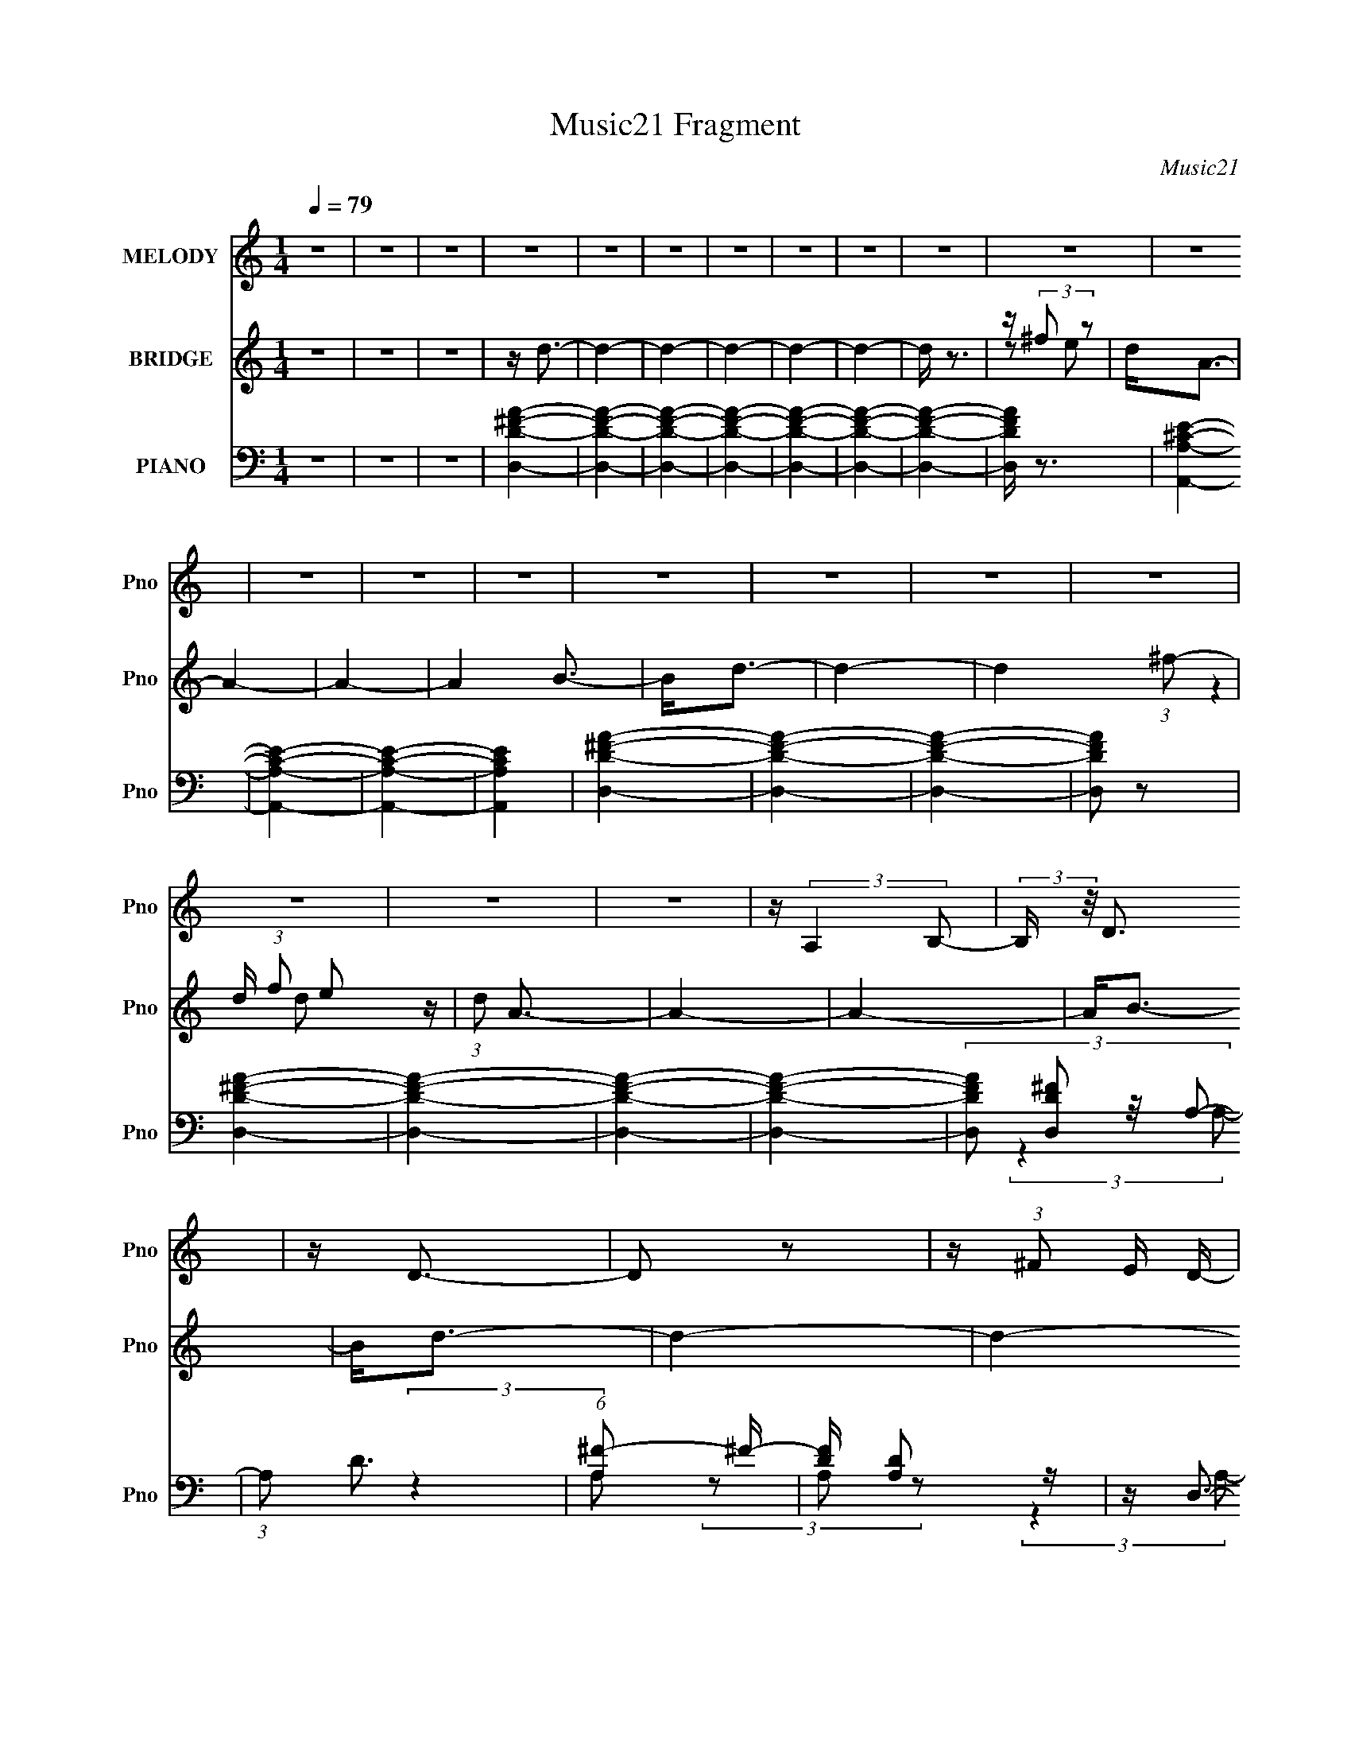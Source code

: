 X:1
T:Music21 Fragment
C:Music21
%%score 1 ( 2 3 ) ( 4 5 6 7 8 )
L:1/4
Q:1/4=79
M:1/4
I:linebreak $
K:C
V:1 treble nm="MELODY" snm="Pno"
L:1/16
V:2 treble nm="BRIDGE" snm="Pno"
V:3 treble 
V:4 bass nm="PIANO" snm="Pno"
L:1/16
V:5 bass 
L:1/16
V:6 bass 
V:7 bass 
V:8 bass 
V:1
 z4 | z4 | z4 | z4 | z4 | z4 | z4 | z4 | z4 | z4 | z4 | z4 | z4 | z4 | z4 | z4 | z4 | z4 | z4 | %19
 z4 | z4 | z4 | z (3:2:2A,4 B,2- | (3:2:2B, z/ D3 | z D3- | D2 z2 | z (3:2:1^F2 E D- | %27
 D2 (3:2:2z A,2- | A,4- | (3:2:2A,4 z2 | z D2 (3:2:1E2- | (3:2:2E z/ ^F3 | z ^F3- | (12:11:2F4 A2 | %34
 z ^F2 (3:2:1D2- | (3:2:1D2 E3- | E4- | (12:7:2E4 z/ (3:2:1A2 | z A z2 | A2<A2- | A4- | %41
 A (6:5:2z2 A,2- | (3:2:2A, z/ D2 (3:2:1^C2- | (3:2:1C2 B,3- | B,4- | B, z3 | (3:2:2z4 A,2 | %47
 D(3^F2 z/ D2- | (3D z/ A2 (3:2:2^F2 z2 | (3:2:2B4 A2- | (3:2:4A2 D2 z/ ^F2 | z E3- | E4- | E4- | %54
 E (3:2:1A,4 B,- | B,2<D2 | z D3- | D2 z2 | z ^F2 E2 | (3:2:2D4 A,2- | A,4- | (3:2:2A,2 z4 | %62
 z D2E- | E2<^F2 | z ^F3- | (12:11:1F4 A | z ^F2D- | D2<E2- | E4- | E2 z A | z A z2 | A2<A2- | %72
 A4- | A z2 A,- | A,D2^C- | C2<B,2- | B,4 | z4 | z3 A, | D^F z D- | D (3:2:1A2 ^F z | B2 z A- | %82
 A E2 (3:2:1^F2- | (3:2:2F z/ D3- | D4- | D4- | D (6:5:2z2 D2 | z G3- | (12:7:2G4 z/ (3:2:1B2 | %89
 z d3 | z ^c B2 (3:2:1z | z A3- | A3 (3:2:1d2 | z ^F3- | F (3:2:1D2 ^F B | z A2 (3:2:1A2- | %96
 (3:2:2A z/ ^CE z | B A2 (3:2:1A2 | z (3:2:1G2 E2 | B2<A2- | A4 | z4 | (3:2:2z4 D2 | z G3- | %104
 (12:7:2G4 z/ (3:2:1B2 | z d3 | z ^c B2 (3:2:1z | z A3- | A3 (3:2:1d2 | z ^F3- | F (3:2:1D2 ^F B | %111
 z A2 (3:2:1A2- | (3:2:2A z/ ^CE z | B A2 (3:2:1A2 | z (3:2:2E2 ^F2 E | z D3- | D4- | D z3 | %118
 z (3:2:1A,4 B,- | B,2<D2 | z D3- | D2 z2 | ^F2 (3:2:1E2 D- | D2 (3:2:2z A,2- | A,4- | %125
 (3:2:2A,2 z4 | z D2E- | E2<^F2 | z ^F3- | F2>A2 | (3^F2E2D2- |[Q:1/4=81] (3:2:1D2 E2 E- | E4 | %133
 z3 A | z A z2 | A2<A2- |[Q:1/4=79] A4- | A z2 A,- |[Q:1/4=78] A,D2^C- | C2<B,2- |[Q:1/4=79] B,4 | %141
 z4 | z3 A, | D^F z D- | D (3:2:1A2 ^F z | B2 z A- | A E2 (3:2:1^F2- | (3:2:2F z/ D3- | D4- | D4- | %150
 D (6:5:2z2 D2 | z G3- | (12:7:2G4 z/ (3:2:1B2 | z d3 | z ^c B2 (3:2:1z | z A3- | A3 (3:2:1d2 | %157
 z ^F3- | F (3:2:1D2 ^F B | z A2 (3:2:1A2- | (3:2:2A z/ ^CE z | B A2 (3:2:1A2 | z (3:2:1G2 E2 | %163
 B2<A2- | A4 | z4 | (3:2:2z4 D2 | z G3- | (12:7:2G4 z/ (3:2:1B2 | z d3 | z ^c B2 (3:2:1z | z A3- | %172
 A3 (3:2:1d2 | z ^F3- | F (3:2:1D2 ^F B | z A2 (3:2:1A2- | (3:2:2A z/ ^CE z | B2<A2- | %178
 A (3:2:2E2 ^F2 E | z D3- | D4- | D z3 | z (3:2:2A,4 B,2- | (3:2:2B, z/ D3 | z D3- | D2 z2 | %186
 z ^F2 E z | (3:2:1D4 A,2- | A,4- | A, z3 | z D2 (3:2:1E2- | (3:2:2E z/ ^F3 | z ^F3- | %193
 F3 (3:2:1A2- | (3A2 ^F2 E2 (3:2:1D2- | (3:2:1D2 E2 E- | E4- | E (6:5:2z2 A2 | z A z2 | A2<A2- | %200
 A4- | A (6:5:2z2 A,2- | (3:2:2A, z/ D2 (3:2:1^C2- | (3:2:1C2 B,3- | B,4- | B, z3 | (3:2:2z4 A,2 | %207
 D(3^F2 z/ D2- | (3D z/ A2 (3:2:2^F2 z2 | (3:2:2B4 A2- | (3:2:4A2 E2 z/ ^F2- | %211
 (6:5:1F2 z (3:2:1D2- | D4- | D4- | (3:2:2D z2 z2 |[Q:1/4=80] z4 | z4 | z4 | z4 | z4 | z4 | z4 | %222
[Q:1/4=73] z4 | z4 |[Q:1/4=79] z4 | z4 | z4 | z4 | z4 | z4 |[Q:1/4=80] z4 | z4 | z4 | z4 | %234
 (3:2:2z4 D2 | z G3- | (12:7:2G4 z/ (3:2:1B2 | z d3 | z ^c B2 (3:2:1z | z A3- | A3 (3:2:1d2 | %241
 z ^F3- | F (3:2:1D2 ^F B |[Q:1/4=79] z A2 (3:2:1A2- | (3:2:2A z/ ^CE z | B A2 (3:2:1A2 | %246
 z (3:2:1G2 E2 | B2<A2- | A4 | z4 | (3:2:2z4 D2 | z G3- | (12:7:2G4 z/ (3:2:1B2 | z d3 | %254
 z ^c B2 (3:2:1z | z A3- | A3 (3:2:1d2 | z ^F3- | F (3:2:1D2 ^F B | z A2 (3:2:1A2- | %260
 (3:2:2A z/ ^CE z | B2<A2- | A (3:2:2E2 ^F2 E | z D3- | D4- | D z3 | (3:2:2z4 D2 | z G3- | %268
 (12:7:2G4 z/ (3:2:1B2 | z d3 | z ^c B2 (3:2:1z | z A3- | A3 (3:2:1d2 | z ^F3- | F (3:2:1D2 ^F B | %275
 z A2 (3:2:1A2- | (3:2:2A z/ ^CE z | B A2 (3:2:1A2 | z (3:2:1G2 E2 | B2<A2- | A4 | z4 | %282
 (3:2:2z4 D2 | z G3- | (12:7:2G4 z/ (3:2:1B2 | z d3 | z ^c B2 (3:2:1z | z A3- | A3 (3:2:1d2 | %289
 z ^F3- | F (3:2:1D2 ^F B | z A2 (3:2:1A2- | (3:2:2A z/ ^CE z | B2<A2- | A (3:2:2E2 ^F2 E | z D3- | %296
 D4- | D z3 | z (3:2:1D2 ^F z | BA z A | z ^C2 E z | (3:2:2B2 A4- | A4- | (3:2:2A4 z2 | E2>^F2- | %305
 F2>E2- | E3 z | D4- | D4- | D4- | D z3 |] %311
V:2
 z | z | z | z/4 d3/4- | d- | d- | d- | d- | d- | d/4 z3/4 | z/4 (3:2:2^f/ z/ | d/<A/- | A- | A- | %14
 A B3/4- | B/<d/- | d- | d- (3:2:1^f/- | d/4 (3:2:1f/ e/ z/4 | (3:2:1d/ A3/4- | A- | A- | A/<B/- | %23
 B/<d/- | d- | d- | d3/4 z/4 | z | z | z | z | z | z | z | z | z | z | z | z | z | z | z | z | z | %44
 z | z | z | z | z | z | z | z | z | z | z | z | z | z | z | z | z | z | z | z | z | z | z | z | %68
 z | z | z | z | z | z | z | z | z | z | z | z | z | z | z | z | z | z | z | z | z | z | z | z | %92
 z | z | z | z | z | z | z | z | z | z | z | z | z | z | z | z | z | z | z | z | z | z | z | z | %116
 z | z | z | z | z | z | z | z | z | z | z | z | z | z | z |[Q:1/4=81] z | z | z | z | z | %136
[Q:1/4=79] z | z |[Q:1/4=78] z | z |[Q:1/4=79] z | z | z | z | z | z | z | z | z | z | z | z | z | %153
 z | z | z | z | z | z | z | z | z | z | z | z | z | z | z | z | z | z | z | z | z | z | z | z | %177
 z | z | z | z | z | z/4 B3/4- | B/<d/- | d- | d- | d3/4 z/4 | z | z | z | z | z | z | z | z | z | %196
 z | z | z | z | z | z | z | z | z | z | z | z | z | z | z | z | z | z | z |[Q:1/4=80] z/4 d/ z/4 | %216
 (3c/ z/ B/- | B- (3:2:2d'/ a/ | (12:11:1[B_bd'Ga] (3:2:1[Ga]/8 | [A_b]/4_B/ z/4 | (3A/ z/ G/- | %221
 G- (3:2:2d'/ a/ |[Q:1/4=73] (12:11:1[G_bd'a] (3:2:1a/8 | _b/4(3[Fd']/ z/8 F/ | %224
[Q:1/4=79] G/4F/4 (3:2:2z/4 A/ | (3G/_B/A/ | _B/4c/4 (3:2:2z/4 c/ | d/4c/4 (3:2:2z/4 e/ | %228
 d/4e/4 (3:2:2z/4 e/ | f/<a/- |[Q:1/4=80] a- | a/4e'/ z/4 | (3d'/ z/ e'/ | z/4 a'/ z/4 | %234
 (3:2:2g' a'/- | G- (3:2:1a'/4 | G- | G- | G | z/4 ^F3/4- | F- | F- | F/4(3:2:2D/ z/4 B/4- | %243
[Q:1/4=79] B/4(3A/ z/8 A/- | (3:2:1[A^C]/ (3:2:2^C3/8 z/4 B/4- | B/4 A/ z/4 | %246
 (3:2:1A/4 x/12 (3:2:2G/ z/4 B/4- | B/<A/- | A- B/ | A/ A/ d/- | d- | d/<g/- | g- | g- | g- | %255
 ^f- g/4 | f- | f | z/4 ^f3/4- | e- f/4 | e- | e | z/4 (3:2:2e/ z/4 e/4- | e/<d/- | %264
 (12:11:1d d'/4- | d'3/4 (3:2:1B/ | (3A/E/D/ | z/4 G3/4- | G- | G- | G- | ^F- G/4 | F- | F- | %274
 (3:2:2F/ B- | (3:2:1B/ A3/4- | A/4(3:2:2^C/ z/4 B/4- | (3:2:4A/ B/8 z/ A/- | %278
 (3:2:1[AG]/ G/6(3:2:2E/ z/4 | B/<A/- | A- | A3/4 (3:2:1e/ | d/4d/4 (3:2:2z/4 ^f/- | g- (3:2:1f/4 | %284
 g- | g- | g | z/4 ^f3/4- | f3/4 z/4 | (3z/ [g^f]/ z/8 g/4 | a | z/4 e3/4- | e- | e- | %294
 e/4 z/4 e/4^f/4 | (3:2:2e/ z | d- | d- | d- | d/4 z3/4 |] %300
V:3
 x | x | x | x | x | x | x | x | x | x | z/ e/ | x | x | x | x7/4 | x | x | x4/3 | %18
 (3:2:2z d/- x/3 | x13/12 | x | x | x | x | x | x | x | x | x | x | x | x | x | x | x | x | x | x | %38
 x | x | x | x | x | x | x | x | x | x | x | x | x | x | x | x | x | x | x | x | x | x | x | x | %62
 x | x | x | x | x | x | x | x | x | x | x | x | x | x | x | x | x | x | x | x | x | x | x | x | %86
 x | x | x | x | x | x | x | x | x | x | x | x | x | x | x | x | x | x | x | x | x | x | x | x | %110
 x | x | x | x | x | x | x | x | x | x | x | x | x | x | x | x | x | x | x | x | x | x | x | x | %134
 x | x | x | x | x | x | x | x | x | x | x | x | x | x | x | x | x | x | x | x | x | x | x | x | %158
 x | x | x | x | x | x | x | x | x | x | x | x | x | x | x | x | x | x | x | x | x | x | x | x | %182
 x | x | x | x | x | x | x | x | x | x | x | x | x | x | x | x | x | x | x | x | x | x | x | x | %206
 x | x | x | x | x | x | x | x | x | x | x | (3z/ g/ z/ x2/3 | (3z/ g/ z/ | z/4 d'/4 z/ | x | %221
 (3z/ g/ z/ x2/3 | (3z/ g/ z/ | (3z/ E/ z/ | (3z/ G/ z/ | z/4 A/4 z/ | (3z/ _B/ z/ | (3z/ d/ z/ | %228
 (3z/ f/ z/ | x | x | x | x | x | x | x7/6 | x | x | x | x | x | x | z/ (3:2:2^F/ z/4 | x | %244
 z/ (3:2:2E/ z/4 | (3:2:2z A/- | z/ (3:2:2E/ z/4 | x | x3/2 | x3/2 | x | x | x | x | x | x5/4 | x | %257
 x | x | x5/4 | x | x | z/ (3:2:2^f/ z/4 | x | x7/6 | x13/12 | z/4 ^F/4 z/ | x | x | x | x | x5/4 | %272
 x | x | x | x13/12 | z/ (3:2:2E/ z/4 | x13/12 | z3/4 B/4- | x | x | x13/12 | (3z/ e/ z/ | x7/6 | %284
 x | x | x | x | x | x | x | x | x | x | x | z/4 d3/4- | x | x | x | x |] %300
V:4
 z4 | z4 | z4 | [D^FD,A]4- | [DFD,A]4- | [DFD,A]4- | [DFD,A]4- | [DFD,A]4- | [DFD,A]4- | %9
 [DFD,A]4- | [DFD,A] z3 | [A,^CEA,,]4- | [A,CEA,,]4- | [A,CEA,,]4- | [A,CEA,,]4 | [D^FD,A]4- | %16
 [DFD,A]4- | [DFD,A]4- | [DFD,A]2 z2 | [D^FD,A]4- | [DFD,A]4- | [DFD,A]4- | [DFD,A]4- | %23
 (3:2:4[DFD,A]2 [D,D^F]2 z/ A,2- | (3:2:1A,2 D3 | (6:5:1[A,^F-]2 ^F7/3- | [FD] [DA,]2 z | z D,3- | %28
 (6:5:1[A,D]2 [DD,-]4/3 D,20/3- D,3 | (3:2:1[A,^F-]2 ^F8/3- | F (6:5:1[A,D-]2 D4/3- | %31
 D (3:2:1[A,D,-] D,7/3- | (48:35:2[D,D]16 A,2 | (3:2:1[A,^F-]2 ^F8/3- | F (3:2:1[A,D]2 D2/3 z | %35
 (3:2:1[A,A,,-]2 A,,8/3- | [A,CE,-]2 [E,-C,]2 C,10 A,,8- A,,4- A,, | [E,^C-]2 [^C-A,]2 | %38
 (12:7:3[CA,]4 [A,E,]2 z/ | z D,3- | (3:2:1[A,D]2 [DD,-]8/3 D,16/3- D,3 | (3:2:1[A,^F-]2 ^F8/3- | %42
 F (3A,4 D2 A,2- | (3:2:1A, x/3 G,,3- | (3:2:2[D,D]16 G,2 G,,8- G,,3 | (24:17:1[G,D-]8 | %46
 (12:11:1D4 G2 G (3:2:1z/ | z D,3- | (48:35:2[D,D]16 A,2 | (3:2:1[A,^F-]2 ^F8/3- | %50
 F (3:2:1[A,D]2 D2/3 z | (3:2:1[A,A,,-]2 A,,8/3- | [A,CE,-]2 [E,-C,]2 C,10 A,,8- A,,4- A,, | %53
 [E,^C-]2 [^C-A,]2 | (12:7:2C4 [E,Ec] [A,^CEA]2 z | z D,3- | (3:2:1[A,D]2 [DD,-]8/3 D,4/3- D, | %57
 (3:2:1[D,A,D,-]2 D,8/3- | (12:11:1[D,A,-]4 [A,-F]/3 F2/3 (3:2:1A, | A, [A,D]2 z | %60
 (3:2:1[A,D]2 D8/3 | (3:2:1[A,^F-]2 ^F8/3- | F (3:2:1[A,A,]2 x5/3 | z [A,D]2 z | %64
 (3:2:1[A,D]2 D8/3 | (3:2:1[A,^F-]2 ^F8/3- | F (3:2:1[A,A,]2 x5/3 | z A,,3- | %68
 [A,,E,-]3 [E,-A,C] [A,C] C,12 | [E,A,,-^C-]2 [A,,-^C-A,,A,]2 | [A,,C]4- (3:2:1[E,E] [A,^CEA]3- | %71
 [A,,C] [A,CEAD,-] D,2- | [D,D]3 [DA,] (3:2:1A,/ | (3:2:1[D,A,D,-]2 D,8/3- | %74
 F (3:2:1[A,A,]2 D,4- D, | z [G,,G,,]3- | [G,,G,,D]3 D | (24:17:1[G,D-G-]8 | [DGG]2 z2 | D D,3- | %80
 [D,D]3 [DA,] (3:2:1A,/ | (3:2:1D, x/3 A,,3- | [A,,E,-]3 [E,-A,C] [A,C] (12:7:1C,8 | %83
 [E,D,-]2 [D,-A,,A,]2 | [D,D]3 [DA] | (3:2:1[D,A,D,-]2 D,8/3- | %86
 (3:2:1[A,DA,]2 (3:2:1[A,D,-]3/2 [D,D]3- D, | (3:2:1D x/3 G,,3- | [G,,G,B,DG]3 (48:35:1D,16 | %89
 (3:2:2G,, z/ G,,3- | [G,,-B,DG]4 G,, | z D,3- | [D,A,-]3 [A,-F,] (48:29:1F,416/29 | %93
 A,4- (3:2:1D, D,3- | [A,D^FA]2 [D^FAD,-]2 D,2- D, | (3:2:1A, x/3 A,,3- | %96
 [A,,^CEA]3 [^CEAC,] (3:2:1C,29/2 | E,4- (3:2:1[A,,A,]2 A,,3- | [E,^CEA]3 A,,4- A,, | %99
 (3:2:1A, x/3 D,3- | [D,A,-]3 [A,-F,] (12:7:1F,100/7 | A,4- (3:2:1D, D,3- | %102
 A, D,4 (3:2:2[D^FA]2 D2- | (3:2:1D x/3 G,,3- | [G,,G,B,DG]3 (48:35:1D,16 | (3:2:2G,, z/ G,,3- | %106
 [G,,-B,DG]4 G,, | z D,3- | [D,A,-]3 [A,-F,] (12:7:1F,100/7 | (3:2:1D, [A,D,]4- A, | D,4 [D^FAd]2 | %111
 z A,,3- | [A,,^CEA]3 [^CEAC,] (3:2:1C,29/2 | E,4- (3:2:1[A,,A,]2 A,,3- | [E,^CEA]3 A,,4- A,, | %115
 (3:2:1A, x/3 D,3- | [D,A,-]3 [A,-F,] (3:2:1F,29/2 | A,4- (3:2:1D, D4- [D,^FAd]3- | %118
 (12:7:1A,4 D4- (12:11:1[D,FAd]4 A,2 | (3:2:1D x/3 D,3- | (3:2:1[A,D]2 [DD,-]8/3 D,4/3- D, | %121
 (3:2:1[D,A,D,-]2 D,8/3- | (12:11:1[D,A,-]4 [A,-F]/3 F2/3 (3:2:1A, | A, [A,D]2 z | %124
 (3:2:1[A,D]2 D8/3 | (3:2:1[A,^F-]2 ^F8/3- | F (3:2:1[A,A,]2 x5/3 | z [A,D]2 z | %128
 (3:2:1[A,D]2 D8/3 | (3:2:1[A,^F-]2 ^F8/3- | F (3:2:1[A,A,]2 x5/3 |[Q:1/4=81] z A,,3- | %132
 [A,,E,-]3 [E,-A,C] [A,C] C,12 | [E,A,,-^C-]2 [A,,-^C-A,,A,]2 | [A,,C]4- (3:2:1[E,E] [A,^CEA]3- | %135
 [A,,C] [A,CEAD,-] D,2- |[Q:1/4=79] [D,D]3 [DA,] (3:2:1A,/ | (3:2:1[D,A,D,-]2 D,8/3- | %138
[Q:1/4=78] F (3:2:1[A,A,]2 D,4- D, | z [G,,G,,]3- |[Q:1/4=79] [G,,G,,D]3 D | (24:17:1[G,D-G-]8 | %142
 [DGG]2 z2 | D D,3- | [D,D]3 [DA,] (3:2:1A,/ | (3:2:1D, x/3 A,,3- | %146
 [A,,E,-]3 [E,-A,C] [A,C] (12:7:1C,8 | [E,D,-]2 [D,-A,,A,]2 | [D,D]3 [DA] | %149
 (3:2:1[D,A,D,-]2 D,8/3- | (3:2:1[A,DA,]2 (3:2:1[A,D,-]3/2 [D,D]3- D, | (3:2:1D x/3 G,,3- | %152
 [G,,G,B,DG]3 (48:35:1D,16 | (3:2:2G,, z/ G,,3- | [G,,-B,DG]4 G,, | z D,3- | %156
 [D,A,-]3 [A,-F,] (48:29:1F,416/29 | A,4- (3:2:1D, D,3- | [A,D^FA]2 [D^FAD,-]2 D,2- D, | %159
 (3:2:1A, x/3 A,,3- | [A,,^CEA]3 [^CEAC,] (3:2:1C,29/2 | E,4- (3:2:1[A,,A,]2 A,,3- | %162
 [E,^CEA]3 A,,4- A,, | (3:2:1A, x/3 D,3- | [D,A,-]3 [A,-F,] (12:7:1F,100/7 | A,4- (3:2:1D, D,3- | %166
 A, D,4 (3:2:2[D^FA]2 D2- | (3:2:1D x/3 G,,3- | [G,,G,B,DG]3 (48:35:1D,16 | (3:2:2G,, z/ G,,3- | %170
 [G,,-B,DG]4 G,, | z D,3- | [D,A,-]3 [A,-F,] (12:7:1F,100/7 | (3:2:1D, [A,D,]4- A, | D,4 [D^FAd]2 | %175
 z A,,3- | [A,,^CEA]3 [^CEAC,] (3:2:1C,29/2 | E,4- (3:2:1[A,,A,]2 A,,3- | [E,^CEA]3 A,,4- A,, | %179
 (3:2:1A, x/3 D,3- | [D,A,-]3 [A,-F,] (3:2:1F,29/2 | A,4- (3:2:1D, D4- [D,^FAd]3- | %182
 (12:7:1A,4 D4- (12:11:1[D,FAd]4 A,2 | (3:2:1D x/3 D,3- | [D,D]3 [DF] (3:2:1A,2 | %185
 (6:5:1[D,A,D,-]2 D,7/3- | [D,D]4 F (3:2:1A, | z D,3- | [D,D]3 (6:5:1A,2 | %189
 (3:2:1[D,A,D,-]2 D,8/3- | D,4 F (6:5:1A,2 D3- | D D,3- | [D,D]3 [DA,] (3:2:1A,/ | %193
 (3:2:1[A,D,-]2 D,8/3- | [D,D]4 F (3:2:1A,4 | (3:2:1[FA,,-]2 A,,8/3- | %196
 [A,,E,-]3 [E,-A,C] [A,C] C,12 | [E,A,,-]2 [A,,-A,]2 | [A,,A,]4 (12:7:2C4 E, | z D,3- | %200
 [D,D]3 [DA,] (3:2:1A,/ | (3:2:1[A,D,-]2 D,8/3- | D,4 F (3A,4 D2 ^F2- | (3:2:1F x/3 G,,3- | %204
 [G,,D]3 [DD,] (3:2:2D,29/2 G,2 | (24:17:1[G,G,,-D-]8 | (12:11:1[G,,D]4 G2 G (3:2:1z/ | z D,3- | %208
 [D,D^FA]3 (3:2:2[D^FA] z/ | z A,,3- | [A,,A,^CE]3 [A,^CE] | (3:2:1A,, x/3 D,3- | [D,D]3 D | %213
 (3:2:1[A,D,-]2 D,8/3- | D,4 F (3A,4 D2 ^F2- |[Q:1/4=80] (3:2:2F z/ [D,^FAd]2 z | %216
 (3:2:2[C,EGc]4 [B,,D^FB]2- | [B,,DFB]4- | (3:2:2[B,,DFB] z2 (3:2:2z [G,,G,]2 | %219
 [A,,A,][_B,,_B,D]2 z | (3:2:2[A,,A,C]4 [G,,G,_B,]2- | [G,,G,B,]4- |[Q:1/4=73] [G,,G,B,]4- | %223
 (3:2:1[G,,G,B,]2 [_B,,_B,_B]2 z |[Q:1/4=79] (3[A,,A,A]2 z2 [G,,G,G]2- | %225
 (3:2:1[G,,G,G]2[F,,F,F]2 (3:2:1z | z E,,3- | E,,4- [E,E]4- | [E,E] [E,,-D,]4 E,, | %229
 (3:2:1[E,E] x/3 [A,,A,^CE]3- |[Q:1/4=80] [A,,A,CE]4- A4- | [A,,A,CE]4- A4- | [A,,A,CE]4- A4- | %233
 [A,,A,CE]4- A4- | [A,,A,CE]3 A [Ad]2 z | z G,,3- | [G,,G,B,DG]3 (48:35:1D,16 | %237
 (3:2:2G,, z/ G,,3- | [G,,-B,DG]4 G,, | z D,3- | [D,A,-]3 [A,-F,] (48:29:1F,416/29 | %241
 A,4- (3:2:1D, D,3- | [A,D^FA]2 [D^FAD,-]2 D,2- D, |[Q:1/4=79] (3:2:1A, x/3 A,,3- | %244
 [A,,^CEA]3 [^CEAC,] (3:2:1C,29/2 | E,4- (3:2:1[A,,A,]2 A,,3- | [E,^CEA]3 A,,4- A,, | %247
 (3:2:1A, x/3 D,3- | [D,A,-]3 [A,-F,] (12:7:1F,100/7 | A,4- (3:2:1D, D,3- | %250
 A, D,4 (3:2:2[D^FA]2 D2- | (3:2:1D x/3 G,,3- | [G,,G,B,DG]3 (48:35:1D,16 | (3:2:2G,, z/ G,,3- | %254
 [G,,-B,DG]4 G,, | z D,3- | [D,A,-]3 [A,-F,] (12:7:1F,100/7 | (3:2:1D, [A,D,]4- A, | D,4 [D^FAd]2 | %259
 z A,,3- | [A,,^CEA]3 [^CEAC,] (3:2:1C,29/2 | E,4- (3:2:1[A,,A,]2 A,,3- | [E,^CEA]3 A,,4- A,, | %263
 (3:2:1A, x/3 D,3- | [D,A,-]3 [A,-F,] (3:2:1F,29/2 | A,4- (3:2:1D, D4- [D,^FAd]3- | %266
 (12:7:1A,4 D4- (12:11:1[D,FAd]4 A,2 | (3:2:1D x/3 G,,3- | [G,,G,B,DG]3 (48:35:1D,16 | %269
 (3:2:2G,, z/ G,,3- | [G,,-B,DG]4 G,, | z D,3- | [D,A,-]3 [A,-F,] (48:29:1F,416/29 | %273
 A,4- (3:2:1D, D,3- | [A,D^FA]2 [D^FAD,-]2 D,2- D, | (3:2:1A, x/3 A,,3- | %276
 [A,,^CEA]3 [^CEAC,] (3:2:1C,29/2 | E,4- (3:2:1[A,,A,]2 A,,3- | [E,^CEA]3 A,,4- A,, | %279
 (3:2:1A, x/3 D,3- | [D,A,-]3 [A,-F,] (12:7:1F,100/7 | A,4- (3:2:1D, D,3- | %282
 A, D,4 (3:2:2[D^FA]2 D2- | (3:2:1D x/3 G,,3- | [G,,G,B,DG]3 (48:35:1D,16 | (3:2:2G,, z/ G,,3- | %286
 [G,,-B,DG]4 G,, | z D,3- | [D,A,-]3 [A,-F,] (12:7:1F,100/7 | (3:2:1D, [A,D,]4- A, | D,4 [D^FAd]2 | %291
 z A,,3- | [A,,^CEA]3 [^CEAC,] (3:2:1C,29/2 | E,4- (3:2:1[A,,A,]2 A,,3- | [E,^CEA]3 A,,4- A,, | %295
 (3:2:1A, x/3 D,3- | [D,A,-]3 [A,-F,] (3:2:1F,29/2 | A,4- (3:2:1D, D4- [D,^FAd]3- | %298
 (12:7:1A,4 D4- (12:11:1[D,FAd]4 A,2 | (3:2:2D z/ [A,,E,A,^CE]3- | [A,,E,A,CE]3 z | %301
 z [A,,E,A,^CE]3- | [A,,E,A,CE]4- | [A,,E,A,CE]4- | [A,,E,A,CE]4- | [A,,E,A,CE]4- | %306
 [A,,E,A,CE]2 z2 | (3:2:2[Ad]4 z2 | (48:31:1[A,Ad]64 D,32- D,8- D,3 | [Ad]3 z | (3:2:1[FA]2 A8/3 | %311
 (3:2:1[DAd]/ [AdF]11/3 F73/3 | [Ad]3 z | (3:2:1[DA-]2 A8/3- | (12:7:1[Ad]32 | d4- D4- | d4- D4- | %317
 d4- D4- | d3 (3:2:1D2 z |] %319
V:5
 x4 | x4 | x4 | x4 | x4 | x4 | x4 | x4 | x4 | x4 | x4 | x4 | x4 | x4 | x4 | x4 | x4 | x4 | x4 | %19
 x4 | x4 | x4 | x4 | x13/3 | (3:2:2z4 A,2- x/3 | (3:2:2z4 A,2- | (3z2 A,2 z2 | (3:2:2z4 A,2- | %28
 (3:2:2z4 A,2- x26/3 | (3:2:2z4 A,2- | (3:2:2z4 A,2- | (3:2:2z4 A,2- | (3:2:2z4 A,2- x9 | %33
 (3:2:2z4 A,2- | (3:2:2z4 A,2- | z [A,^C]3- | (3:2:2z4 A,2- x23 | (3:2:2z4 E,2- | (3:2:2z4 E,2 | %39
 z [D^F]2 z | (3:2:2z4 A,2- x25/3 | (3:2:2z4 A,2- | x19/3 | (3:2:2z4 D,2- | (3:2:2z4 G,2- x19 | %45
 z G3- x5/3 | x7 | (3:2:2z4 A,2- | (3:2:2z4 A,2- x9 | (3:2:2z4 A,2- | (3:2:2z4 A,2- | z [A,^C]3- | %52
 (3:2:2z4 A,2- x23 | (3:2:2z4 [E,E^c]2- | x6 | z [A,D]2 z | (3:2:2z4 [D,A,]2- x7/3 | z ^F3- | %58
 z D2 z x4/3 | (3:2:2z4 A,2- | (3:2:2z4 A,2- | (3:2:2z4 A,2- | z D2 z | (3:2:2z4 A,2- | %64
 (3:2:2z4 A,2- | (3:2:2z4 A,2- | z D2 z | z [A,^C]3- | (3:2:2z4 [A,,A,]2- x13 | (3:2:2z4 [E,E]2- | %70
 x23/3 | z [A,D]2 z | (3:2:2z4 [D,A,]2- x/3 | z ^F3- | z [Dd]2 z x10/3 | z [D,G,]2 z | %76
 (3:2:2z4 G,2- | (3:2:2z4 B2 x5/3 | z D3- | z [A,D]2 z | (3:2:2z4 D,2- x/3 | z [A,^C]3- | %82
 (3:2:2z4 [A,,A,]2- x17/3 | z (3A,2 z/ A2- | (3:2:2z4 [D,A,]2- | z ^F2 z | z A2 z x7/3 | %87
 (3:2:2z4 D,2- | (3:2:2z4 G,,2- x32/3 | x4 | (3:2:2z4 G,2 x | (3:2:2z4 ^F,2- | %92
 z (3:2:2[D^FA]4 z/ x26/3 | x23/3 | (3:2:2z4 A,2- x3 | (3:2:2z4 ^C,2- | z E,3- x29/3 | x25/3 | %98
 (3:2:2z4 A,2- x4 | (3:2:2z4 ^F,2- | z (3:2:2[D^FA]4 z/ x25/3 | x23/3 | x23/3 | (3:2:2z4 D,2- | %104
 (3:2:2z4 G,,2- x32/3 | x4 | (3:2:2z4 G,2 x | z d3 | z [D^FAd]3 x25/3 | z d3 x5/3 | x6 | %111
 (3:2:2z4 ^C,2- | z E,3- x29/3 | x25/3 | (3:2:2z4 A,2- x4 | (3:2:2z4 ^F,2- | %116
 z (3:2:2[^FA]4 z/ x29/3 | x35/3 | x12 | z A,2 z | (3:2:2z4 [D,A,]2- x7/3 | z ^F3- | z D2 z x4/3 | %123
 (3:2:2z4 A,2- | (3:2:2z4 A,2- | (3:2:2z4 A,2- | z D2 z | (3:2:2z4 A,2- | (3:2:2z4 A,2- | %129
 (3:2:2z4 A,2- | z D2 z | z [A,^C]3- | (3:2:2z4 [A,,A,]2- x13 | (3:2:2z4 [E,E]2- | x23/3 | %135
 z [A,D]2 z | (3:2:2z4 [D,A,]2- x/3 | z ^F3- | z [Dd]2 z x10/3 | z [D,G,]2 z | (3:2:2z4 G,2- | %141
 (3:2:2z4 B2 x5/3 | z D3- | z [A,D]2 z | (3:2:2z4 D,2- x/3 | z [A,^C]3- | %146
 (3:2:2z4 [A,,A,]2- x17/3 | z (3A,2 z/ A2- | (3:2:2z4 [D,A,]2- | z ^F2 z | z A2 z x7/3 | %151
 (3:2:2z4 D,2- | (3:2:2z4 G,,2- x32/3 | x4 | (3:2:2z4 G,2 x | (3:2:2z4 ^F,2- | %156
 z (3:2:2[D^FA]4 z/ x26/3 | x23/3 | (3:2:2z4 A,2- x3 | (3:2:2z4 ^C,2- | z E,3- x29/3 | x25/3 | %162
 (3:2:2z4 A,2- x4 | (3:2:2z4 ^F,2- | z (3:2:2[D^FA]4 z/ x25/3 | x23/3 | x23/3 | (3:2:2z4 D,2- | %168
 (3:2:2z4 G,,2- x32/3 | x4 | (3:2:2z4 G,2 x | z d3 | z [D^FAd]3 x25/3 | z d3 x5/3 | x6 | %175
 (3:2:2z4 ^C,2- | z E,3- x29/3 | x25/3 | (3:2:2z4 A,2- x4 | (3:2:2z4 ^F,2- | %180
 z (3:2:2[^FA]4 z/ x29/3 | x35/3 | x12 | z ^F3- | (3:2:2z4 [D,A,]2- x4/3 | z ^F3- | %186
 (3z2 A,2 z2 x5/3 | (3:2:2z4 A,2- | (3:2:2z4 [D,A,]2- x2/3 | z ^F3- | x29/3 | (3:2:2z4 A,2- | %192
 (3:2:2z4 D,2 x/3 | z ^F3- | (3:2:2z4 ^F2- x11/3 | z [A,^C]3- | (3:2:2z4 A,,2 x13 | z ^C3- | %198
 (3:2:2z4 E,2 x3 | z [D^F]2 z | (3:2:2z4 D,2 x/3 | z ^F3- | x31/3 | (3:2:2z4 D,2- | %204
 (3:2:2z4 G,,2 x11 | z G3- x5/3 | x7 | z [D^FA]3 | (3:2:2z4 D,2 | (3:2:2z4 [A,^CE]2 | %210
 (3:2:2z4 A,,2- | z [D^F]2 z | (3:2:2z4 D,2 | z ^F3- | x31/3 | x4 | x4 | x4 | x4 | x4 | x4 | x4 | %222
 x4 | x13/3 | x4 | x4 | z [E,E]3- | x8 | z D3 x2 | z A3- | x8 | x8 | x8 | x8 | x7 | (3:2:2z4 D,2- | %236
 (3:2:2z4 G,,2- x32/3 | x4 | (3:2:2z4 G,2 x | (3:2:2z4 ^F,2- | z (3:2:2[D^FA]4 z/ x26/3 | x23/3 | %242
 (3:2:2z4 A,2- x3 | (3:2:2z4 ^C,2- | z E,3- x29/3 | x25/3 | (3:2:2z4 A,2- x4 | (3:2:2z4 ^F,2- | %248
 z (3:2:2[D^FA]4 z/ x25/3 | x23/3 | x23/3 | (3:2:2z4 D,2- | (3:2:2z4 G,,2- x32/3 | x4 | %254
 (3:2:2z4 G,2 x | z d3 | z [D^FAd]3 x25/3 | z d3 x5/3 | x6 | (3:2:2z4 ^C,2- | z E,3- x29/3 | %261
 x25/3 | (3:2:2z4 A,2- x4 | (3:2:2z4 ^F,2- | z (3:2:2[^FA]4 z/ x29/3 | x35/3 | x12 | %267
 (3:2:2z4 D,2- | (3:2:2z4 G,,2- x32/3 | x4 | (3:2:2z4 G,2 x | (3:2:2z4 ^F,2- | %272
 z (3:2:2[D^FA]4 z/ x26/3 | x23/3 | (3:2:2z4 A,2- x3 | (3:2:2z4 ^C,2- | z E,3- x29/3 | x25/3 | %278
 (3:2:2z4 A,2- x4 | (3:2:2z4 ^F,2- | z (3:2:2[D^FA]4 z/ x25/3 | x23/3 | x23/3 | (3:2:2z4 D,2- | %284
 (3:2:2z4 G,,2- x32/3 | x4 | (3:2:2z4 G,2 x | z d3 | z [D^FAd]3 x25/3 | z d3 x5/3 | x6 | %291
 (3:2:2z4 ^C,2- | z E,3- x29/3 | x25/3 | (3:2:2z4 A,2- x4 | (3:2:2z4 ^F,2- | %296
 z (3:2:2[^FA]4 z/ x29/3 | x35/3 | x12 | x4 | x4 | x4 | x4 | x4 | x4 | x4 | x4 | z D,3- | %308
 (3z2 D2 z2 x241/3 | (3z2 D2 z2 | [dd][dd][dd] z | (3z2 D2 z2 x73/3 | (3:2:2z2 D4- | (3d2D2 z2 | %314
 (3:2:2z2 D4- x44/3 | x8 | x8 | x8 | x16/3 |] %319
V:6
 x | x | x | x | x | x | x | x | x | x | x | x | x | x | x | x | x | x | x | x | x | x | x | %23
 x13/12 | x13/12 | x | x | x | x19/6 | x | x | x | x13/4 | x | x | (3:2:2z ^C,/- | x27/4 | x | x | %39
 (3:2:2z A,/- | x37/12 | x | x19/12 | (3:2:2z G,/- | x23/4 | (3:2:2z B/ x5/12 | x7/4 | x | x13/4 | %49
 x | x | (3:2:2z ^C,/- | x27/4 | x | x3/2 | (3:2:2z A,/- | x19/12 | (3:2:2z A,/- | x4/3 | x | x | %61
 x | x | x | x | x | x | (3:2:2z ^C,/- | x17/4 | x | x23/12 | (3:2:2z A,/- | x13/12 | %73
 (3:2:2z A,/- | x11/6 | (3:2:2z [D,G,]/ | x | x17/12 | x | (3:2:2z A,/- | x13/12 | (3:2:2z ^C,/- | %82
 x29/12 | z/4 D/ z/4 | x | (3:2:2z [A,D]/- | x19/12 | x | x11/3 | x | x5/4 | x | %92
 (3:2:2z D,/- x13/6 | x23/12 | x7/4 | x | (3:2:2z [A,,A,]/- x29/12 | x25/12 | x2 | x | %100
 (3:2:2z D,/- x25/12 | x23/12 | x23/12 | x | x11/3 | x | x5/4 | (3:2:2z ^F,/- | %108
 (3:2:2z D,/- x25/12 | x17/12 | x3/2 | x | (3:2:2z [A,,A,]/- x29/12 | x25/12 | x2 | x | %116
 z/4 d/ z/4 x29/12 | x35/12 | x3 | z/4 (3D/ z/8 A,/- | x19/12 | (3:2:2z A,/- | x4/3 | x | x | x | %126
 x | x | x | x | x | (3:2:2z ^C,/- | x17/4 | x | x23/12 | (3:2:2z A,/- | x13/12 | (3:2:2z A,/- | %138
 x11/6 | (3:2:2z [D,G,]/ | x | x17/12 | x | (3:2:2z A,/- | x13/12 | (3:2:2z ^C,/- | x29/12 | %147
 z/4 D/ z/4 | x | (3:2:2z [A,D]/- | x19/12 | x | x11/3 | x | x5/4 | x | (3:2:2z D,/- x13/6 | %157
 x23/12 | x7/4 | x | (3:2:2z [A,,A,]/- x29/12 | x25/12 | x2 | x | (3:2:2z D,/- x25/12 | x23/12 | %166
 x23/12 | x | x11/3 | x | x5/4 | (3:2:2z ^F,/- | (3:2:2z D,/- x25/12 | x17/12 | x3/2 | x | %176
 (3:2:2z [A,,A,]/- x29/12 | x25/12 | x2 | x | z/4 d/ z/4 x29/12 | x35/12 | x3 | (3:2:2z A,/- | %184
 x4/3 | (3:2:2z A,/- | x17/12 | x | x7/6 | (3:2:2z A,/- | x29/12 | x | (3:2:2z A,/- x/12 | %193
 (3:2:2z A,/- | x23/12 | (3:2:2z ^C,/- | (3:2:2z A,/- x13/4 | (3:2:2z E,/- | x7/4 | (3:2:2z A,/- | %200
 (3:2:2z A,/- x/12 | (3:2:2z A,/- | x31/12 | (3:2:2z G,/- | (3:2:2z G,/- x11/4 | (3:2:2z B/ x5/12 | %206
 x7/4 | x | x | x | x | x | (3:2:2z A,/- | (3:2:2z A,/- | x31/12 | x | x | x | x | x | x | x | x | %223
 x13/12 | x | x | x | x2 | (3:2:2z [E,E]/- x/ | x | x2 | x2 | x2 | x2 | x7/4 | x | x11/3 | x | %238
 x5/4 | x | (3:2:2z D,/- x13/6 | x23/12 | x7/4 | x | (3:2:2z [A,,A,]/- x29/12 | x25/12 | x2 | x | %248
 (3:2:2z D,/- x25/12 | x23/12 | x23/12 | x | x11/3 | x | x5/4 | (3:2:2z ^F,/- | %256
 (3:2:2z D,/- x25/12 | x17/12 | x3/2 | x | (3:2:2z [A,,A,]/- x29/12 | x25/12 | x2 | x | %264
 z/4 d/ z/4 x29/12 | x35/12 | x3 | x | x11/3 | x | x5/4 | x | (3:2:2z D,/- x13/6 | x23/12 | x7/4 | %275
 x | (3:2:2z [A,,A,]/- x29/12 | x25/12 | x2 | x | (3:2:2z D,/- x25/12 | x23/12 | x23/12 | x | %284
 x11/3 | x | x5/4 | (3:2:2z ^F,/- | (3:2:2z D,/- x25/12 | x17/12 | x3/2 | x | %292
 (3:2:2z [A,,A,]/- x29/12 | x25/12 | x2 | x | z/4 d/ z/4 x29/12 | x35/12 | x3 | x | x | x | x | x | %304
 x | x | x | (3:2:2z/ A,- | x253/12 | (3:2:2z/ ^F- | (3:2:2z/ D- | x85/12 | x | x | x14/3 | x2 | %316
 x2 | x2 | x4/3 |] %319
V:7
 x | x | x | x | x | x | x | x | x | x | x | x | x | x | x | x | x | x | x | x | x | x | x | %23
 x13/12 | x13/12 | x | x | x | x19/6 | x | x | x | x13/4 | x | x | x | x27/4 | x | x | x | x37/12 | %41
 x | x19/12 | x | x23/4 | x17/12 | x7/4 | x | x13/4 | x | x | x | x27/4 | x | x3/2 | x | x19/12 | %57
 x | x4/3 | x | x | x | x | x | x | x | x | x | x17/4 | x | x23/12 | x | x13/12 | (3:2:2z d/ | %74
 x11/6 | x | x | x17/12 | x | x | x13/12 | x | x29/12 | x | x | x | x19/12 | x | x11/3 | x | x5/4 | %91
 x | x19/6 | x23/12 | x7/4 | x | x41/12 | x25/12 | x2 | x | x37/12 | x23/12 | x23/12 | x | x11/3 | %105
 x | x5/4 | x | x37/12 | x17/12 | x3/2 | x | x41/12 | x25/12 | x2 | x | (3:2:2z D,/- x29/12 | %117
 x35/12 | x3 | x | x19/12 | x | x4/3 | x | x | x | x | x | x | x | x | x | x17/4 | x | x23/12 | x | %136
 x13/12 | (3:2:2z d/ | x11/6 | x | x | x17/12 | x | x | x13/12 | x | x29/12 | x | x | x | x19/12 | %151
 x | x11/3 | x | x5/4 | x | x19/6 | x23/12 | x7/4 | x | x41/12 | x25/12 | x2 | x | x37/12 | %165
 x23/12 | x23/12 | x | x11/3 | x | x5/4 | x | x37/12 | x17/12 | x3/2 | x | x41/12 | x25/12 | x2 | %179
 x | (3:2:2z D,/- x29/12 | x35/12 | x3 | x | x4/3 | x | x17/12 | x | x7/6 | x | x29/12 | x | %192
 x13/12 | x | x23/12 | x | x17/4 | x | x7/4 | x | x13/12 | x | x31/12 | x | x15/4 | x17/12 | x7/4 | %207
 x | x | x | x | x | x | x | x31/12 | x | x | x | x | x | x | x | x | x13/12 | x | x | x | x2 | %228
 x3/2 | x | x2 | x2 | x2 | x2 | x7/4 | x | x11/3 | x | x5/4 | x | x19/6 | x23/12 | x7/4 | x | %244
 x41/12 | x25/12 | x2 | x | x37/12 | x23/12 | x23/12 | x | x11/3 | x | x5/4 | x | x37/12 | x17/12 | %258
 x3/2 | x | x41/12 | x25/12 | x2 | x | (3:2:2z D,/- x29/12 | x35/12 | x3 | x | x11/3 | x | x5/4 | %271
 x | x19/6 | x23/12 | x7/4 | x | x41/12 | x25/12 | x2 | x | x37/12 | x23/12 | x23/12 | x | x11/3 | %285
 x | x5/4 | x | x37/12 | x17/12 | x3/2 | x | x41/12 | x25/12 | x2 | x | (3:2:2z D,/- x29/12 | %297
 x35/12 | x3 | x | x | x | x | x | x | x | x | (3z/ D/ z/ | x253/12 | x | (3:2:2z/ ^F- | x85/12 | %312
 x | x | x14/3 | x2 | x2 | x2 | x4/3 |] %319
V:8
 x | x | x | x | x | x | x | x | x | x | x | x | x | x | x | x | x | x | x | x | x | x | x | %23
 x13/12 | x13/12 | x | x | x | x19/6 | x | x | x | x13/4 | x | x | x | x27/4 | x | x | x | x37/12 | %41
 x | x19/12 | x | x23/4 | x17/12 | x7/4 | x | x13/4 | x | x | x | x27/4 | x | x3/2 | x | x19/12 | %57
 x | x4/3 | x | x | x | x | x | x | x | x | x | x17/4 | x | x23/12 | x | x13/12 | x | x11/6 | x | %76
 x | x17/12 | x | x | x13/12 | x | x29/12 | x | x | x | x19/12 | x | x11/3 | x | x5/4 | x | x19/6 | %93
 x23/12 | x7/4 | x | x41/12 | x25/12 | x2 | x | x37/12 | x23/12 | x23/12 | x | x11/3 | x | x5/4 | %107
 x | x37/12 | x17/12 | x3/2 | x | x41/12 | x25/12 | x2 | x | (3:2:2z D/- x29/12 | x35/12 | x3 | x | %120
 x19/12 | x | x4/3 | x | x | x | x | x | x | x | x | x | x17/4 | x | x23/12 | x | x13/12 | x | %138
 x11/6 | x | x | x17/12 | x | x | x13/12 | x | x29/12 | x | x | x | x19/12 | x | x11/3 | x | x5/4 | %155
 x | x19/6 | x23/12 | x7/4 | x | x41/12 | x25/12 | x2 | x | x37/12 | x23/12 | x23/12 | x | x11/3 | %169
 x | x5/4 | x | x37/12 | x17/12 | x3/2 | x | x41/12 | x25/12 | x2 | x | (3:2:2z D/- x29/12 | %181
 x35/12 | x3 | x | x4/3 | x | x17/12 | x | x7/6 | x | x29/12 | x | x13/12 | x | x23/12 | x | %196
 x17/4 | x | x7/4 | x | x13/12 | x | x31/12 | x | x15/4 | x17/12 | x7/4 | x | x | x | x | x | x | %213
 x | x31/12 | x | x | x | x | x | x | x | x | x13/12 | x | x | x | x2 | x3/2 | x | x2 | x2 | x2 | %233
 x2 | x7/4 | x | x11/3 | x | x5/4 | x | x19/6 | x23/12 | x7/4 | x | x41/12 | x25/12 | x2 | x | %248
 x37/12 | x23/12 | x23/12 | x | x11/3 | x | x5/4 | x | x37/12 | x17/12 | x3/2 | x | x41/12 | %261
 x25/12 | x2 | x | (3:2:2z D/- x29/12 | x35/12 | x3 | x | x11/3 | x | x5/4 | x | x19/6 | x23/12 | %274
 x7/4 | x | x41/12 | x25/12 | x2 | x | x37/12 | x23/12 | x23/12 | x | x11/3 | x | x5/4 | x | %288
 x37/12 | x17/12 | x3/2 | x | x41/12 | x25/12 | x2 | x | (3:2:2z D/- x29/12 | x35/12 | x3 | x | x | %301
 x | x | x | x | x | x | x | x253/12 | x | x | x85/12 | x | x | x14/3 | x2 | x2 | x2 | x4/3 |] %319
